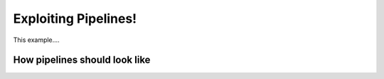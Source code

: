 
.. DO NOT EDIT.
.. THIS FILE WAS AUTOMATICALLY GENERATED BY SPHINX-GALLERY.
.. TO MAKE CHANGES, EDIT THE SOURCE PYTHON FILE:
.. "_examples/others/plot_pipelines.py"
.. LINE NUMBERS ARE GIVEN BELOW.

.. only:: html

    .. note::
        :class: sphx-glr-download-link-note

        Click :ref:`here <sphx_glr_download__examples_others_plot_pipelines.py>`
        to download the full example code

.. rst-class:: sphx-glr-example-title

.. _sphx_glr__examples_others_plot_pipelines.py:


Exploiting Pipelines!
=====================

This example....

.. GENERATED FROM PYTHON SOURCE LINES 11-13

How pipelines should look like
------------------------------

.. GENERATED FROM PYTHON SOURCE LINES 13-30

.. code-block:: default
   :lineno-start: 14


    # Create steps
    #step1 = Trim(start=5, end=5)
    #step2 = Unchanged(param1=x, param2=y)
    #step3 = LostConnection(param1=20, param2=30)

    # .. note: Similar to scikits pipeline which basically loops over
    #          steps and executes for each step the methods .fit and
    #          .transform.

    # Create pipeline
    #pipe = Pipeline(steps=[('step1', step1),
    #                       ('step2', step2),
    #                       ('step3', step3))

    # Data
    #data = pipe.fit_transform(data)








.. rst-class:: sphx-glr-timing

   **Total running time of the script:** ( 0 minutes  0.000 seconds)


.. _sphx_glr_download__examples_others_plot_pipelines.py:


.. only :: html

 .. container:: sphx-glr-footer
    :class: sphx-glr-footer-example



  .. container:: sphx-glr-download sphx-glr-download-python

     :download:`Download Python source code: plot_pipelines.py <plot_pipelines.py>`



  .. container:: sphx-glr-download sphx-glr-download-jupyter

     :download:`Download Jupyter notebook: plot_pipelines.ipynb <plot_pipelines.ipynb>`


.. only:: html

 .. rst-class:: sphx-glr-signature

    `Gallery generated by Sphinx-Gallery <https://sphinx-gallery.github.io>`_
